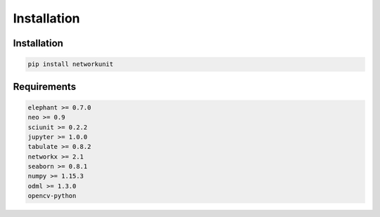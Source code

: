 ************
Installation
************

Installation
------------

.. code:: bash

    pip install networkunit

Requirements
------------

.. code:: bash

    elephant >= 0.7.0
    neo >= 0.9
    sciunit >= 0.2.2
    jupyter >= 1.0.0
    tabulate >= 0.8.2
    networkx >= 2.1
    seaborn >= 0.8.1
    numpy >= 1.15.3
    odml >= 1.3.0
    opencv-python